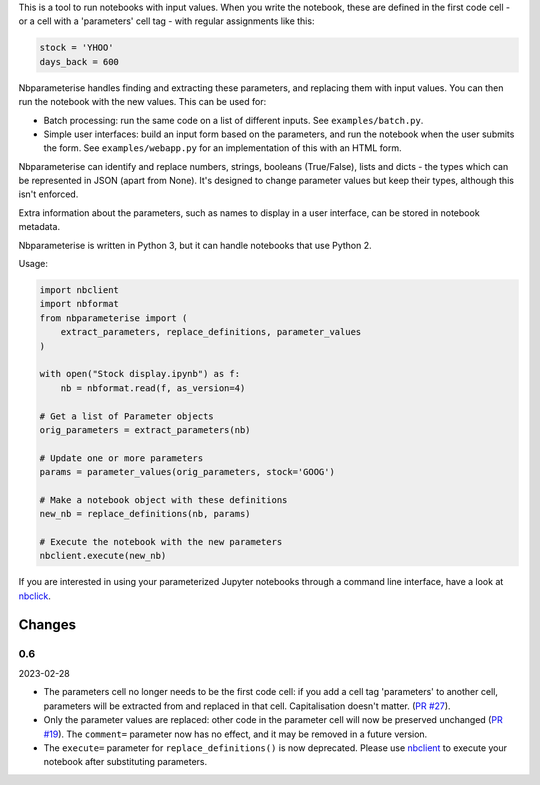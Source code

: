 This is a tool to run notebooks with input values. When you write the notebook,
these are defined in the first code cell - or a cell with a 'parameters' cell
tag - with regular assignments like this:

.. code-block:: python

    stock = 'YHOO'
    days_back = 600

Nbparameterise handles finding and extracting these parameters, and replacing
them with input values. You can then run the notebook with the new values.
This can be used for:

- Batch processing: run the same code on a list of different inputs. See
  ``examples/batch.py``.
- Simple user interfaces: build an input form based on the parameters, and run
  the notebook when the user submits the form. See ``examples/webapp.py`` for
  an implementation of this with an HTML form.

Nbparameterise can identify and replace numbers, strings, booleans (True/False),
lists and dicts - the types which can be represented in JSON (apart from None).
It's designed to change parameter values but keep their types, although this
isn't enforced.

Extra information about the parameters, such as names to display in a user
interface, can be stored in notebook metadata.

Nbparameterise is written in Python 3, but it can handle notebooks that use
Python 2.

Usage:

.. code-block:: python

    import nbclient
    import nbformat
    from nbparameterise import (
        extract_parameters, replace_definitions, parameter_values
    )

    with open("Stock display.ipynb") as f:
        nb = nbformat.read(f, as_version=4)

    # Get a list of Parameter objects
    orig_parameters = extract_parameters(nb)

    # Update one or more parameters
    params = parameter_values(orig_parameters, stock='GOOG')

    # Make a notebook object with these definitions
    new_nb = replace_definitions(nb, params)

    # Execute the notebook with the new parameters
    nbclient.execute(new_nb)

If you are interested in using your parameterized Jupyter notebooks through a command line interface, have a look at `nbclick <https://github.com/ssciwr/nbclick>`_.

Changes
-------

0.6
~~~

2023-02-28

- The parameters cell no longer needs to be the first code cell: if you add a cell tag
  'parameters' to another cell, parameters will be extracted from and replaced in that
  cell. Capitalisation doesn't matter. (`PR #27
  <https://github.com/takluyver/nbparameterise/pull/27>`_).
- Only the parameter values are replaced: other code in the parameter cell  will now be
  preserved unchanged (`PR #19 <https://github.com/takluyver/nbparameterise/pull/19>`_).
  The ``comment=`` parameter now has no effect, and it may be removed in a future
  version.
- The ``execute=`` parameter for ``replace_definitions()`` is now deprecated.
  Please use `nbclient <https://nbclient.readthedocs.io/en/latest/>`_ to execute
  your notebook after substituting parameters.
